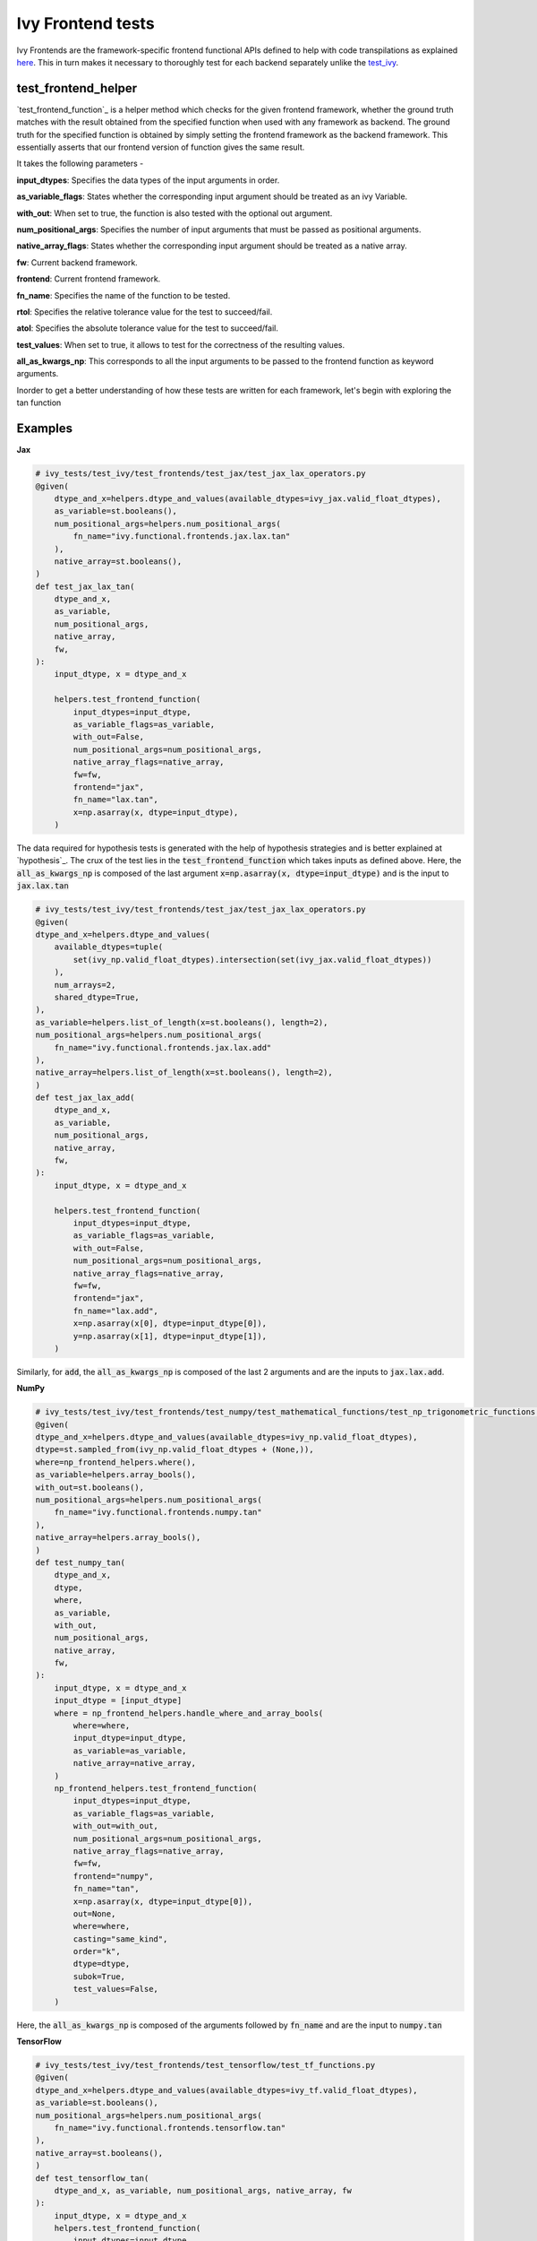 Ivy Frontend tests
====================

.. _`here`: https://lets-unify.ai/ivy/design/ivy_as_a_transpiler.html
.. _`ivy frontends discussion`: https://github.com/unifyai/ivy/discussions/2051
.. _`discord`: https://discord.gg/ZVQdvbzNQJ
.. _`ivy frontends channel`: https://discord.com/channels/799879767196958751/998782045494976522
.. _`test_ivy`: https://github.com/unifyai/ivy/tree/0fc4a104e19266fb4a65f5ec52308ff816e85d78/ivy_tests/test_ivy
.. _`test_frontend_function`_: https://github.com/unifyai/ivy/blob/591ac37a664ebdf2ca50a5b0751a3a54ee9d5934/ivy_tests/test_ivy/helpers.py#L1047
.. _`hypothesis`_: https://lets-unify.ai/ivy/deep_dive/14_ivy_tests.html#id1
.. _`ivy frontends discussion`: https://github.com/unifyai/ivy/discussions/2051
.. _`discord`: https://discord.gg/ZVQdvbzNQJ
.. _`ivy frontends channel`: https://discord.com/channels/799879767196958751/998782045494976522

Ivy Frontends are the framework-specific frontend functional APIs defined to 
help with code transpilations as explained `here`_. This in turn makes it necessary 
to thoroughly test for each backend separately unlike the `test_ivy`_.

test_frontend_helper
--------------------

`test_frontend_function`_ is a helper method which checks for the given frontend framework, 
whether the ground truth matches with the result obtained from the specified 
function when used with any framework as backend. 
The ground truth for the specified function is obtained by simply setting the frontend 
framework as the backend framework. This essentially asserts that our frontend version of 
function gives the same result.

It takes the following parameters -

**input_dtypes**: Specifies the data types of the input arguments in order.

**as_variable_flags**: States whether the corresponding input argument should be treated as an ivy Variable.

**with_out**: When set to true, the function is also tested with the optional out argument.

**num_positional_args**: Specifies the number of input arguments that must be passed as positional arguments.

**native_array_flags**: States whether the corresponding input argument should be treated as a native array.

**fw**: Current backend framework.

**frontend**: Current frontend framework.

**fn_name**: Specifies the name of the function to be tested.

**rtol**: Specifies the relative tolerance value for the test to succeed/fail.

**atol**: Specifies the absolute tolerance value for the test to succeed/fail.

**test_values**: When set to true, it allows to test for the correctness of the resulting values.

**all_as_kwargs_np**: This corresponds to all the input arguments to be passed to the frontend 
function as keyword arguments.

Inorder to get a better understanding of how these tests are written for each framework,
let's begin with exploring the tan function

Examples
--------

**Jax**

.. code-block:: python

    # ivy_tests/test_ivy/test_frontends/test_jax/test_jax_lax_operators.py
    @given(
        dtype_and_x=helpers.dtype_and_values(available_dtypes=ivy_jax.valid_float_dtypes),
        as_variable=st.booleans(),
        num_positional_args=helpers.num_positional_args(
            fn_name="ivy.functional.frontends.jax.lax.tan"
        ),
        native_array=st.booleans(),
    )
    def test_jax_lax_tan(
        dtype_and_x,
        as_variable,
        num_positional_args,
        native_array,
        fw,
    ):
        input_dtype, x = dtype_and_x

        helpers.test_frontend_function(
            input_dtypes=input_dtype,
            as_variable_flags=as_variable,
            with_out=False,
            num_positional_args=num_positional_args,
            native_array_flags=native_array,
            fw=fw,
            frontend="jax",
            fn_name="lax.tan",
            x=np.asarray(x, dtype=input_dtype),
        )
    
The data required for hypothesis tests is generated with the help of hypothesis strategies and is better explained at `hypothesis`_. 
The crux of the test lies in the :code:`test_frontend_function` which takes inputs as defined above. Here, the 
:code:`all_as_kwargs_np` is composed of the last argument :code:`x=np.asarray(x, dtype=input_dtype)` and is the input
to :code:`jax.lax.tan`

.. code-block:: python

    # ivy_tests/test_ivy/test_frontends/test_jax/test_jax_lax_operators.py
    @given(
    dtype_and_x=helpers.dtype_and_values(
        available_dtypes=tuple(
            set(ivy_np.valid_float_dtypes).intersection(set(ivy_jax.valid_float_dtypes))
        ),
        num_arrays=2,
        shared_dtype=True,
    ),
    as_variable=helpers.list_of_length(x=st.booleans(), length=2),
    num_positional_args=helpers.num_positional_args(
        fn_name="ivy.functional.frontends.jax.lax.add"
    ),
    native_array=helpers.list_of_length(x=st.booleans(), length=2),
    )
    def test_jax_lax_add(
        dtype_and_x,
        as_variable,
        num_positional_args,
        native_array,
        fw,
    ):
        input_dtype, x = dtype_and_x

        helpers.test_frontend_function(
            input_dtypes=input_dtype,
            as_variable_flags=as_variable,
            with_out=False,
            num_positional_args=num_positional_args,
            native_array_flags=native_array,
            fw=fw,
            frontend="jax",
            fn_name="lax.add",
            x=np.asarray(x[0], dtype=input_dtype[0]),
            y=np.asarray(x[1], dtype=input_dtype[1]),
        )
Similarly, for :code:`add`, the :code:`all_as_kwargs_np` is composed of the last 2 arguments and are the inputs
to :code:`jax.lax.add`.

**NumPy**

.. code-block:: python

    # ivy_tests/test_ivy/test_frontends/test_numpy/test_mathematical_functions/test_np_trigonometric_functions.py
    @given(
    dtype_and_x=helpers.dtype_and_values(available_dtypes=ivy_np.valid_float_dtypes),
    dtype=st.sampled_from(ivy_np.valid_float_dtypes + (None,)),
    where=np_frontend_helpers.where(),
    as_variable=helpers.array_bools(),
    with_out=st.booleans(),
    num_positional_args=helpers.num_positional_args(
        fn_name="ivy.functional.frontends.numpy.tan"
    ),
    native_array=helpers.array_bools(),
    )
    def test_numpy_tan(
        dtype_and_x,
        dtype,
        where,
        as_variable,
        with_out,
        num_positional_args,
        native_array,
        fw,
    ):
        input_dtype, x = dtype_and_x
        input_dtype = [input_dtype]
        where = np_frontend_helpers.handle_where_and_array_bools(
            where=where,
            input_dtype=input_dtype,
            as_variable=as_variable,
            native_array=native_array,
        )
        np_frontend_helpers.test_frontend_function(
            input_dtypes=input_dtype,
            as_variable_flags=as_variable,
            with_out=with_out,
            num_positional_args=num_positional_args,
            native_array_flags=native_array,
            fw=fw,
            frontend="numpy",
            fn_name="tan",
            x=np.asarray(x, dtype=input_dtype[0]),
            out=None,
            where=where,
            casting="same_kind",
            order="k",
            dtype=dtype,
            subok=True,
            test_values=False,
        )
    
Here, the :code:`all_as_kwargs_np` is composed of the arguments followed by :code:`fn_name` and are the input
to :code:`numpy.tan`

**TensorFlow**

.. code-block:: python

    # ivy_tests/test_ivy/test_frontends/test_tensorflow/test_tf_functions.py
    @given(
    dtype_and_x=helpers.dtype_and_values(available_dtypes=ivy_tf.valid_float_dtypes),
    as_variable=st.booleans(),
    num_positional_args=helpers.num_positional_args(
        fn_name="ivy.functional.frontends.tensorflow.tan"
    ),
    native_array=st.booleans(),
    )
    def test_tensorflow_tan(
        dtype_and_x, as_variable, num_positional_args, native_array, fw
    ):
        input_dtype, x = dtype_and_x
        helpers.test_frontend_function(
            input_dtypes=input_dtype,
            as_variable_flags=as_variable,
            with_out=False,
            num_positional_args=num_positional_args,
            native_array_flags=native_array,
            fw=fw,
            frontend="tensorflow",
            fn_name="tan",
            x=np.asarray(x, dtype=input_dtype),
        )
Here, the :code:`all_as_kwargs_np` is composed of the last argument :code:`x=np.asarray(x, dtype=input_dtype)` 
only and serve the input to :code:`tensorflow.tan`.

**PyTorch**

.. code-block:: python

    # ivy_tests/test_ivy/test_frontends/test_torch/test_pointwise_ops.py
    @given(
    dtype_and_x=helpers.dtype_and_values(
        available_dtypes=tuple(
            set(ivy_np.valid_float_dtypes).intersection(
                set(ivy_torch.valid_float_dtypes)
            )
        )
    ),
    as_variable=st.booleans(),
    with_out=st.booleans(),
    num_positional_args=helpers.num_positional_args(
        fn_name="functional.frontends.torch.tan"
    ),
    native_array=st.booleans(),
    )
    def test_torch_tan(
        dtype_and_x,
        as_variable,
        with_out,
        num_positional_args,
        native_array,
        fw,
    ):
        input_dtype, x = dtype_and_x
        helpers.test_frontend_function(
            input_dtypes=input_dtype,
            as_variable_flags=as_variable,
            with_out=with_out,
            num_positional_args=num_positional_args,
            native_array_flags=native_array,
            fw=fw,
            frontend="torch",
            fn_name="tan",
            input=np.asarray(x, dtype=input_dtype),
            out=None,
        )
Here, the :code:`all_as_kwargs_np` is composed of the last two arguments and serve the input to :code:`torch.tan`.
It might be intriguing to observe both the :code:`out` as well as the :code:`with_out` arguments. 
To clarify, the :code:`with_out` argument is used to specify whether the inplace update operation is 
supported by the function for the given framework and is present by design in Ivy . 
However, the :code:`out` argument is required when calling the for the framework's function implementation.

**Round Up**

This should have hopefully given you a good idea about implementing Ivy Frontend tests.

If you're ever unsure of how best to proceed,
please feel free to engage with the `ivy frontends discussion`_,
or reach out on `discord`_ in the `ivy frontends channel`_!